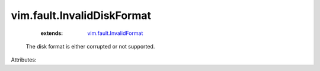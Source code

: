 .. _vim.fault.InvalidFormat: ../../vim/fault/InvalidFormat.rst


vim.fault.InvalidDiskFormat
===========================
    :extends:

        `vim.fault.InvalidFormat`_

  The disk format is either corrupted or not supported.

Attributes:




